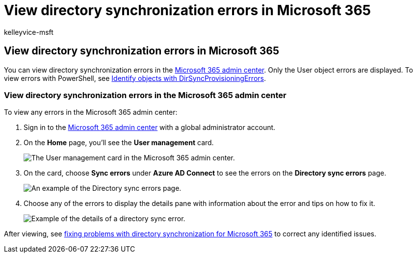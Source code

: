 = View directory synchronization errors in Microsoft 365
:audience: Admin
:author: kelleyvice-msft
:description: Learn how to view directory synchronization errors and possible fixes in Microsoft 365 admin center.
:f1.keywords: ["CSH"]
:manager: scotv
:ms.assetid: b4fc07a5-97ea-4ca6-9692-108acab74067
:ms.author: kvice
:ms.collection: ["Ent_O365", "M365-identity-device-management"]
:ms.custom: ["Adm_O365", "seo-marvel-apr2020", "admindeeplinkMAC"]
:ms.localizationpriority: medium
:ms.service: microsoft-365-enterprise
:ms.topic: article
:search.appverid: ["MET150", "MOE150", "MED150", "MBS150", "GPA150"]

== View directory synchronization errors in Microsoft 365

You can view directory synchronization errors in the https://go.microsoft.com/fwlink/p/?linkid=2024339[Microsoft 365 admin center].
Only the User object errors are displayed.
To view errors with PowerShell, see link:/azure/active-directory/hybrid/how-to-connect-syncservice-duplicate-attribute-resiliency[Identify objects with DirSyncProvisioningErrors].

=== View directory synchronization errors in the Microsoft 365 admin center

To view any errors in the Microsoft 365 admin center:

. Sign in to the https://admin.microsoft.com[Microsoft 365 admin center] with a global administrator account.
. On the *Home* page, you'll see the *User management* card.
+
image::../media/060006e9-de61-49d5-8979-e77cda198e71.png[The User management card in the Microsoft 365 admin center.]

. On the card, choose *Sync errors* under *Azure AD Connect* to see the errors on the *Directory sync errors* page.
+
image::../media/882094a3-80d3-4aae-b90b-78b27047974c.png[An example of the Directory sync errors page.]

. Choose any of the errors to display the details pane with information about the error and tips on how to fix it.
+
image::../media/a6e302d4-6be7-4e3a-b4b5-81c5a2c02952.png[Example of the details of a directory sync error.]

After viewing, see xref:fix-problems-with-directory-synchronization.adoc[fixing problems with directory synchronization for Microsoft 365] to correct any identified issues.
